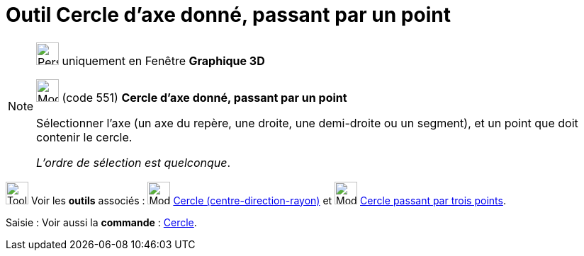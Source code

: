 = Outil Cercle d'axe donné, passant par un point
:page-en: tools/Circle_with_Axis_through_Point
ifdef::env-github[:imagesdir: /fr/modules/ROOT/assets/images]

[NOTE]
====

image:32px-Perspectives_algebra_3Dgraphics.svg.png[Perspectives algebra 3Dgraphics.svg,width=32,height=32] uniquement en
Fenêtre *Graphique 3D*

image:32px-Mode_circleaxispoint.svg.png[Mode circleaxispoint.svg,width=32,height=32] (code 551) *Cercle d'axe donné,
passant par un point*

Sélectionner l'axe (un axe du repère, une droite, une demi-droite ou un segment), et un point que doit contenir le
cercle.

_L'ordre de sélection est quelconque_.

====

image:Tool_tool.png[Tool tool.png,width=32,height=32] Voir les *outils* associés :
image:32px-Mode_circlepointradiusdirection.svg.png[Mode circlepointradiusdirection.svg,width=32,height=32]
xref:/tools/Cercle_(centre_direction_rayon).adoc[Cercle (centre-direction-rayon)] et
image:32px-Mode_circle3.svg.png[Mode circle3.svg,width=32,height=32]
xref:/tools/Cercle_passant_par_trois_points.adoc[Cercle passant par trois points].

[.kcode]#Saisie :# Voir aussi la *commande* : xref:/commands/Cercle.adoc[Cercle].
